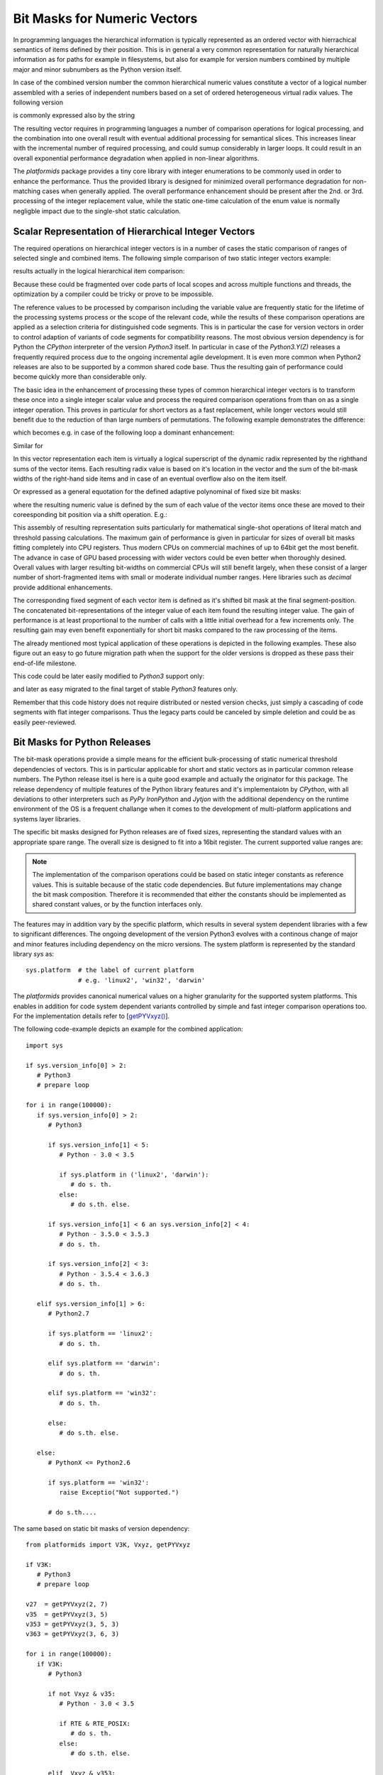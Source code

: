 Bit Masks for Numeric Vectors
=============================
In programming languages the hierarchical information is typically represented as
an ordered vector with hierrachical semantics of items defined by their position.
This is in general a very common representation for naturally hierarchical information
as for paths for example in filesystems, but also for example for version numbers
combined by multiple major and minor subnumbers as the Python version itself.
 
In case of the combined version number the common hierarchical numeric values
constitute a vector of a logical number assembled with a series of independent
numbers based on a set of ordered  heterogeneous virtual radix values.
The following version

.. math:: 
   :label: hierarchical_integer_vector

   \begin{split}
   V(A, B, C) = (A, B, C)
   \end{split}

is commonly expressed also by the string

.. math:: 
   :label: hierarchical_integer_vector

   \begin{split}
   V(A, B, C) := 'A.B.C'
   \end{split}

The resulting vector requires in programming languages a number of comparison operations
for logical processing, and the combination into one overall result with eventual additional
processing for semantical slices.
This increases linear with the incremental number of required processing, and could sumup
considerably in larger loops.
It could result in an overall exponential performance degradation when applied in
non-linear algorithms.

The *platformids* package provides a tiny core library with integer enumerations to be
commonly used in order to enhance the performance.
Thus the provided library is designed for minimized overall performance degradation
for non-matching cases when generally applied.
The overall performance enhancement should be present after the 2nd. or 3rd. processing
of the integer replacement value, while the static one-time calculation of the
enum value is normally negligble impact due to the single-shot
static calculation.

Scalar Representation of Hierarchical Integer Vectors
-----------------------------------------------------
The required operations on hierarchical integer vectors is in a number of cases
the static comparison of ranges of selected single and combined items.
The following simple comparison of two static integer vectors example:

.. code-block:: python
   :linenos:

   V0 = (A0, B0, C0)
   V1 = (A1, B1, C1)

   if V0 < V1:
      doCode0()
   else:
      doCode1()

results actually in the logical hierarchical item comparison:

.. code-block:: python
   :linenos:

   V0 = (A, B, C)
   V1 = (D, E, F)

   if (
           V0[0] < V1[0] 
        or (
              V0[0] == V1[0] 
              and (
                 V0[1] < V1[1]
                 or 
                   (V0[1] == V1[1] and V0[2] < V1[2])
              )
           )
       ):
      doCode0()
   else:
      doCode1()

Because these could be fragmented over code parts of local scopes and across multiple functions
and threads, the optimization by a compiler could be tricky or prove to be impossible.

The reference values to be processed by comparison including the variable value are frequently
static for the lifetime of the processing systems process or the scope of the relevant code, 
while the results of these comparison operations are applied as a selection criteria
for distinguished code segments.
This is in particular the case for version vectors in order to control adaption of variants
of code segments for compatibility reasons.
The most obvious version dependency is for Python the *CPython* interpreter of the
version *Python3* itself.
In particular in case of the *Python3.Y(Z)* releases a frequently required process due
to the ongoing incremental agile development.
It is even more common when Python2 releases are also to be supported by a common
shared code base.
Thus the resulting gain of performance could become quickly more than considerable only. 

The basic idea in the enhancement of processing these types of common hierarchical integer
vectors is to transform these once into a single integer scalar value and process the
required comparison operations from than on as a single integer operation.
This proves in particular for short vectors as a fast replacement, while longer
vectors would still benefit due to the reduction of than large numbers of permutations. 
The following example demonstrates the difference:

.. code-block:: python
   :linenos:

   V0 = getPYVxyz(A, B, C) # (A, B, C) => 0b(aaaabbbbbbccccccc)
   V1 = getPYVxyz(D, E, F) # (D, E, F) => 0b(ddddeeeeeefffffff)

   # => type(V0) == type(V1) == int

   if V0 < V1:
      doCode0()
   else:
      doCode1()

which becomes e.g. in case of the following loop a dominant enhancement:

.. code-block:: python
   :linenos:

   V0 = getPYVxyz(A, B, C) # (A, B, C) => 0b(aaaabbbbbbccccccc)
   V1 = getPYVxyz(D, E, F) # (D, E, F) => 0b(ddddeeeeeefffffff)

   # => type(V0) == type(V1) == int

   for x in range(1000000000)
      if V0 < V1:
         doCode0(x)
      else:
         doCode1(x)

Similar for 

.. code-block:: python
   :linenos:

   V0 = getPYVxyz(A, B, C) # (A, B, C) => 0b(aaaabbbbbbccccccc)
   V1 = getPYVxyz(D, E, F) # (D, E, F) => 0b(ddddeeeeeefffffff)
   V2 = getPYVxyz(D, E, G) # (D, E, G) => 0b(ddddeeeeeeggggggg)

   #
   # from here on V0, V1, and V2 are constant integer values
   #


   def mySubversionHandler(x):
      if V0 == V1:
         doCode1(x)
      elif V0 < V2:
         doCode1(x)
      else:
         doCode1(x)

   # => type(V0) == type(V1) == int

   for x in range(1000000000)
      if V0 < V1:
         doCode0(x)
      else:
         mySubversionHandler(x)


In this vector representation each item is virtually a logical superscript of the dynamic
radix represented by the righthand sums of the vector items.
Each resulting radix value is based on it's location in the vector and the sum of the bit-mask
widths of the right-hand side items and in case of an eventual overflow also on the item itself.

.. math::
   :label: scalar_of_hoerarchical_integer_vector

   |V(A, B, C)| = |(A, B, C)| = X_{2}(A, B, C){^{A}} + X_{1}(B, C){^{B}} + X_{0}(C){^{C}} 

Or expressed as a general equotation for the defined adaptive polynominal of fixed size
bit masks:
 
.. math::
   :label: datextime_vector_absolute

   |V(x_{i}){_{\substack{0<=i<n}}}| =  \sum_{\substack{0<=i<=n\\\text{$i$ item}}}{X_{i}(x_{j})}{^{x_{i}}|{_{\substack{0<=j<=i}}} }:
   n = items(V);  x \in\mathbb{N}{_0}; i,j \in\mathbb{N}{_0}.

where the resulting numeric value is defined by the sum of each value of the vector items
once these are moved to their coreesponding bit position via a shift operation.
E.g.:

.. code-block:: python
   :linenos:

   V = (3, 2, 1)  # 0b aaaa bbbbb cccccc

    => (3, 2, 1) => 0b 0011 00010 000001 == 6273


This assembly of resulting representation suits particularly for mathematical 
single-shot operations of literal match and threshold passing calculations.
The maximum gain of performance is given in particular for sizes of overall bit masks
fitting completely into CPU registers.
Thus modern CPUs on commercial machines of up to 64bit get the most benefit.
The advance in case of GPU based processing with wider vectors could be even better
when thoroughly desined.
Overall values with larger resulting bit-widths on commercial CPUs will still benefit largely,
when these consist of a larger number of short-fragmented items with small or moderate individual
number ranges.
Here libraries such as *decimal* provide additional enhancements. 

The corresponding fixed segment of each vector item is defined as it's
shifted bit mask at the final segment-position.
The concatenated bit-representations of the integer value of each item
found the resulting integer value.
The gain of performance is at least proportional to the number of calls with
a little initial overhead for a few increments only.
The resulting gain may even benefit exponentially for short bit masks compared
to the raw processing of the items.

The already mentioned most typical application of these operations is depicted
in the following examples.
These also figure out an easy to go future migration path when the support
for the older versions is dropped as these pass their end-of-life milestone. 

.. code-block:: python
   :linenos:

   from platformids import V3K, getPYVxyz

   # bit-mask values               # 0bxxxxyyyyyzzzzzzz
   vref363  = getPYVxyz(3, 6, 3)     # 0b0011001100000011 == 13,059
   vref32   = getPYVxyz(3, 2)        # 0b0011000100000000 == 12,544
   vref27   = getPYVxyz(2, 7)        # 0b0010011100000000 ==  9,984
   vref2714 = getPYVxyz(2, 7, 14)    # 0b0010011100001110 ==  9,998
   vref26   = getPYVxyz(2, 6)        # 0b0010001100000000 ==  8,960
   vref245  = getPYVxyz(2, 4, 5)     # 0b0010001000000101 ==  8,709

   myStaticScalar = getPYVxyz(  #      0bxxxxyyyyyzzzzzzz
      *sys.version_info[:3]   # e.g. 0b0010010000000011 == 8,709 := (2, 4, 5) 
   )   
   
   def myTempPrePython3Handler():
      if myStaticScalar >= vref2714:
         # for 2.7.14+
         alternative1a()

      elif myStaticScalar & vref27:
         # for 2.7.0 - 2.7.13
         alternative1b()

      elif myStaticScalar < vref27:
         # for pre-2.7
         alternative2()


   for i in range(1000000):  # 1.000.000

      if not V3K:
         # for PythonX < Python3
         myTempPrePython3Handler()

      elif myStaticScalar > vref363:
         # for the introduced new feature of 3.6.4+
         #
         # the only remaining variant for the revision once
         # the support for the Python2 and Python 3.0.0 - 3.6.3
         # variants are canceld
         #
         target_variant()

      else:
         # for 3.0 <= x <= 3.6.2
         temporary_alternative_python3_migration()

This code could be later easily modified to *Python3* support only:

.. code-block:: python
   :linenos:

   # bit-mask values               # 0bxxxxyyyyyzzzzzzz
   vref363  = getPYVxyz(3, 6, 3)     # 0b0011001100000011 == 13,059
   vref32   = getPYVxyz(3, 2)        # 0b0011000100000000 == 12,544

   myStaticScalar = getPYVxyz(  #      0bxxxxyyyyyzzzzzzz
      *sys.version_info[:3]   # e.g. 0b0011010000000011 == 8,709 := (3, 4, 5) 
   )   
   
   for i in range(1000000):  # 1.000.000

      if myStaticScalar > vref363:
         # for 3.6.4+
         target_variant()

      else:
         # for 3.0 <= x <= 3.6.2
         temporary_alternative_python3_migration()

and later as easy migrated to the final target of stable *Python3* features only.

.. code-block:: python
   :linenos:

   for i in range(1000000):  # 1.000.000
      target_variant()

Remember that this code history does not require distributed or nested
version checks, just simply a cascading of code segments with
flat integer comparisons.
Thus the legacy parts could be canceled by simple deletion and could be as
easily peer-reviewed.

Bit Masks for Python Releases
-----------------------------
The bit-mask operations provide a simple means for the efficient bulk-processing of
static numerical threshold dependencies of vectors.
This is in particular applicable for short and static vectors as in particular
common release numbers.
The Python release itsel is here is a quite good example and actually the originator
for this package.
The release dependency of multiple features of the Python library features
and it's implementaiotn by *CPython*, with all deviations to other interpreters
such as *PyPy* *IronPython* and *Jytjon* with the additional dependency on the
runtime environment of the OS is a frequent challange when it comes to the development
of multi-platform applications and systems layer libraries.

.. code-block:: python
   :linenos:

   import sys

   sys.version_info[0]  # major version
   sys.version_info[1]  # minor version
   sys.version_info[2]  # micro version  or build-tag
   sys.version_info[3]  # textual label of release level, current:
                        # ('alpha' | 'beta' | 'candidate' | 'final') 
   sys.version_info[4]  # serial number, frequently '0'


The specific bit masks designed for Python releases are of fixed sizes,
representing the standard values with an appropriate spare range.
The overall size is designed to fit into a 16bit register.
The current supported value ranges are:

.. code-block:: python
   :linenos:

   import sys

   sys.version_info[0]  # major version - 3bits:  0-7
   sys.version_info[1]  # minor version - 5bits:  0-31
   sys.version_info[2]  # micro version - 8bits:  0-255

.. note::

   The implementation of the comparison operations could be based on static
   integer constants as reference values. This is suitable because of the
   static code dependencies.
   But future implementations may change the bit mask composition. Therefore
   it is recommended that either the constants should be implemented as
   shared constant values, or by the function interfaces only.


The features  may in addition vary by the specific platform, which results  
in several system dependent libraries with a few to significant differences.
The ongoing development of the version Python3 evolves with a continous
change of major and minor features including dependency on the micro versions.
The system platform is represented by the standard library *sys* as:

.. parsed-literal::

   sys.platform  # the label of current platform
                 # e.g. 'linux2', 'win32', 'darwin'

The *platformids* provides canonical numerical values on a higher granularity
for the supported system platforms.
This enables in addition for code system dependent variants controlled by
simple and fast integer comparison operations too.
For the implementation details refer to [`getPYVxyz() <package_init.html#getPYVxyz>`_].

The following code-example depicts an example for the combined application:

.. parsed-literal::

   import sys

   if sys.version_info[0] > 2:
      # Python3
      # prepare loop
   
   for i in range(100000):
      if sys.version_info[0] > 2:
         # Python3
   
         if sys.version_info[1] < 5:
            # Python - 3.0 < 3.5
            
            if sys.platform in ('linux2', 'darwin'):
               # do s. th.
            else:
               # do s.th. else.

         if sys.version_info[1] < 6 an sys.version_info[2] < 4:
            # Python - 3.5.0 < 3.5.3
            # do s. th.
   
         if sys.version_info[2] < 3:
            # Python - 3.5.4 < 3.6.3
            # do s. th.

      elif sys.version_info[1] > 6:
         # Python2.7

         if sys.platform == 'linux2':
            # do s. th.

         elif sys.platform == 'darwin':
            # do s. th.

         elif sys.platform == 'win32':
            # do s. th.

         else:
            # do s.th. else.

      else:
         # PythonX <= Python2.6  

         if sys.platform == 'win32':
            raise Exceptio("Not supported.")

         # do s.th....

The same based on static bit masks of version dependency:  

.. parsed-literal::

   from platformids import V3K, Vxyz, getPYVxyz

   if V3K:
      # Python3
      # prepare loop

   v27  = getPYVxyz(2, 7)
   v35  = getPYVxyz(3, 5)
   v353 = getPYVxyz(3, 5, 3)
   v363 = getPYVxyz(3, 6, 3)
    
   for i in range(100000):
      if V3K:
         # Python3
   
         if not Vxyz & v35:
            # Python - 3.0 < 3.5

            if RTE & RTE_POSIX:
               # do s. th.
            else:
               # do s.th. else.
   
         elif  Vxyz & v353:
            # Python - 3.5.0 < 3.5.3
            # do s. th.
   
         elif not Vxyz & v363:
            # Python - 3.5.4 < 3.6.3
            # do s. th.


      elif Vxyz & v27:
         # Python2.7

         if RTE & RTE_LINUX:
            # do s. th.

         elif RTE & RTE_DARWIN:
            # do s. th.

         elif RTE & RTE_WIN32:
            # do s. th.

         else:
            # do s.th. else.

      else:
         # PythonX <= Python2.6  

         if not RTE & RTE_WIN32:
            raise Exceptio("Not supported.")

         # do s.th....

